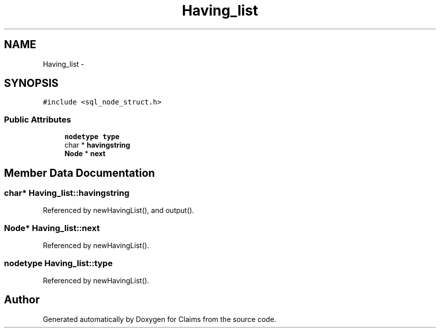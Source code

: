 .TH "Having_list" 3 "Thu Nov 12 2015" "Claims" \" -*- nroff -*-
.ad l
.nh
.SH NAME
Having_list \- 
.SH SYNOPSIS
.br
.PP
.PP
\fC#include <sql_node_struct\&.h>\fP
.SS "Public Attributes"

.in +1c
.ti -1c
.RI "\fBnodetype\fP \fBtype\fP"
.br
.ti -1c
.RI "char * \fBhavingstring\fP"
.br
.ti -1c
.RI "\fBNode\fP * \fBnext\fP"
.br
.in -1c
.SH "Member Data Documentation"
.PP 
.SS "char* Having_list::havingstring"

.PP
Referenced by newHavingList(), and output()\&.
.SS "\fBNode\fP* Having_list::next"

.PP
Referenced by newHavingList()\&.
.SS "\fBnodetype\fP Having_list::type"

.PP
Referenced by newHavingList()\&.

.SH "Author"
.PP 
Generated automatically by Doxygen for Claims from the source code\&.
